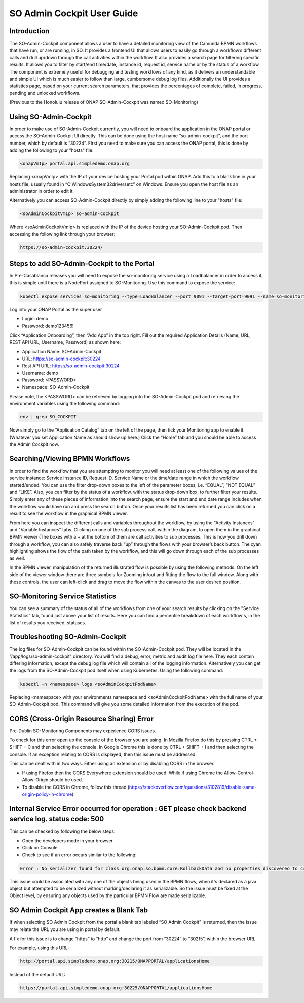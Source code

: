 
SO Admin Cockpit User Guide
===========================

Introduction
------------

The SO-Admin-Cockpit component allows a user to have a detailed monitoring view of the Camunda BPMN workflows that have run, or are running, in SO. It provides a frontend UI that allows users to easily go through a workflow’s different calls and drill up/down through the call activities within the workflow. It also provides a search page for filtering specific results. It allows you to filter by start/end time/date, instance id, request id, service name or by the status of a workflow. The component is extremely useful for debugging and testing workflows of any kind, as it delivers an understandable and simple UI which is much easier to follow than large, cumbersome debug log files. Additionally the UI provides a statistics page, based on your current search parameters, that provides the percentages of complete, failed, in progress, pending and unlocked workflows.

(Previous to the Honolulu release of ONAP SO-Admin-Cockpit was named SO-Monitoring)

Using SO-Admin-Cockpit
----------------------

In order to make use of SO-Admin-Cockpit currently, you will need to onboard the application in the ONAP portal or access the SO-Admin-Cockpit UI directly. This can be done using the host name “so-admin-cockpit", and the port number, which by default is “30224”. First you need to make sure you can access the ONAP portal, this is done by adding the following to your "hosts" file:

.. code-block:: bash

 <onapVmIp> portal.api.simpledemo.onap.org

Replacing <onapVmIp> with the IP of your device hosting your Portal pod within ONAP. Add this to a blank line in your hosts file, usually found in “C:\Windows\System32\drivers\etc” on Windows. Ensure you open the host file as an administrator in order to edit it.

Alternatively you can access SO-Admin-Cockpit directly by simply adding the following line to your "hosts" file:

.. code-block:: bash

 <soAdminCockpitVmIp> so-admin-cockpit

Where <soAdminCockpitVmIp> is replaced with the IP of the device hosting your SO-Admin-Cockpit pod.
Then accessing the following link through your browser:

.. code-block:: bash

 https://so-admin-cockpit:30224/

Steps to add SO-Admin-Cockpit to the Portal
-------------------------------------------

In Pre-Casablanca releases you will need to expose the so-monitoring service using a Loadbalancer in order to access it, this is simple until there is a NodePort assigned to SO-Monitoring. Use this command to expose the service:

.. code-block:: bash

 kubectl expose services so-monitoring --type=LoadBalancer --port 9091 --target-port=9091 --name=so-monitoring-external -n onap

Log into your ONAP Portal as the super user

- Login: demo
- Password: demo123456!

Click “Application Onboarding”, then “Add App” in the top right.
Fill out the required Application Details (Name, URL, REST API URL, Username, Password) as shown here:

-        Application Name: SO-Admin-Cockpit
-        URL: https://so-admin-cockpit:30224
-        Rest API URL: https://so-admin-cockpit:30224
-        Username: demo
-        Password: <PASSWORD>
-        Namespace: SO-Admin-Cockpit

Please note, the <PASSWORD> can be retrieved by logging into the SO-Admin-Cockpit pod and retrieving the environment variables using the following command:

.. code-block:: bash

 env | grep SO_COCKPIT

Now simply go to the “Application Catalog” tab on the left of the page, then tick your Monitoring app to enable it. (Whatever you set Application Name as should show up here.) Click the “Home” tab and you should be able to access the Admin Cockpit now.

Searching/Viewing BPMN Workflows
--------------------------------

In order to find the workflow that you are attempting to monitor you will need at least one of the following values of the service instance: Service Instance ID, Request ID, Service Name or the time/date range in which the workflow started/ended. You can use the filter drop-down boxes to the left of the parameter boxes, i.e. “EQUAL”, “NOT EQUAL” and “LIKE”. Also, you can filter by the status of a workflow, with the status drop-down box, to further filter your results. Simply enter any of these pieces of information into the search page, ensure the start and end date range includes when the workflow would have run and press the search button. Once your results list has been returned you can click on a result to see the workflow in the graphical BPMN viewer.

From here you can inspect the different calls and variables throughout the workflow, by using the "Activity Instances" and "Variable Instances" tabs. Clicking on one of the sub process call, within the diagram, to open them in the graphical BPMN viewer (The boxes with a + at the bottom of them are call activities to sub processes. This is how you drill down through a workflow, you can also safely traverse back “up” through the flows with your browser’s back button. The cyan highlighting shows the flow of the path taken by the workflow, and this will go down through each of the sub processes as well.

In the BPMN viewer, manipulation of the returned illustrated flow is possible by using the following methods. On the left side of the viewer window there are three symbols for Zooming in/out and fitting the flow to the full window. Along with these controls, the user can left-click and drag to move the flow within the canvas to the user desired position.

SO-Monitoring Service Statistics
--------------------------------

You can see a summary of the status of all of the workflows from one of your search results by clicking on the "Service Statistics" tab, found just above your list of results. Here you can find a percentile breakdown of each workflow's, in the list of results you received, statuses.

Troubleshooting SO-Admin-Cockpit
--------------------------------

The log files for SO-Admin-Cockpit can be found within the SO-Admin-Cockpit pod. They will be located in the “/app/logs/so-admin-cockpit" directory. You will find a debug, error, metric and audit log file here. They each contain differing information, except the debug log file which will contain all of the logging information. Alternatively you can get the logs from the SO-Admin-Cockpit pod itself when using Kubernetes. Using the following command:

.. code-block:: bash

 kubectl -n <namespace> logs <soAdminCockpitPodName>

Replacing <namespace> with your environments namespace and <soAdminCockpitPodName> with the full name of your SO-Admin-Cockpit pod. This command will give you some detailed information from the execution of the pod.

CORS (Cross-Origin Resource Sharing) Error
----------

Pre-Dublin SO-Monitoring Components may experience CORS issues.

To check for this error open up the console of the browser you are using. In Mozilla Firefox do this by pressing CTRL + SHIFT + C and then selecting the console. In Google Chrome this is done by CTRL + SHIFT + I and then selecting the console. If an exception relating to CORS is displayed, then this issue must be addressed.

This can be dealt with in two ways. Either using an extension or by disabling CORS in the browser.

- If using Firefox then the CORS Everywhere extension should be used. While if using Chrome the Allow-Control-Allow-Origin should be used.
- To disable the CORS in Chrome, follow this thread (https://stackoverflow.com/questions/3102819/disable-same-origin-policy-in-chrome).

Internal Service Error occurred for operation : GET please check backend  service log. status code: 500
-------------------------------------------------------------------------------------------------------

This can be checked by following the below steps:

- Open the developers mode in your browser
- Click on Console
- Check to see if an error occurs similar to the following:

.. code-block:: bash

 Error : No serializer found for class org.onap.so.bpmn.core.RollbackData and no properties discovered to create BeanSerializer

This issue could be associated with any one of the objects being used in the BPMN flows, when it's declared as a java object but attempted to be serialized without marking/declaring it as serializable. So the issue must be fixed at the Object level, by ensuring any objects used by the particular BPMN Flow are made serializable.

SO Admin Cockpit App creates a Blank Tab
----------------------------------------

If when selecting SO Admin Cockpit from the portal a blank tab labeled “SO Admin Cockpit" is returned, then the issue may relate the URL you are using in portal by default.

A fix for this issue is to change “https” to “http” and change the port from “30224” to “30215”, within the browser URL.

For example, using this URL:

.. code-block:: bash

 http://portal.api.simpledemo.onap.org:30215/ONAPPORTAL/applicationsHome

Instead of the default URL:

.. code-block:: bash

 https://portal.api.simpledemo.onap.org:30225/ONAPPORTAL/applicationsHome


